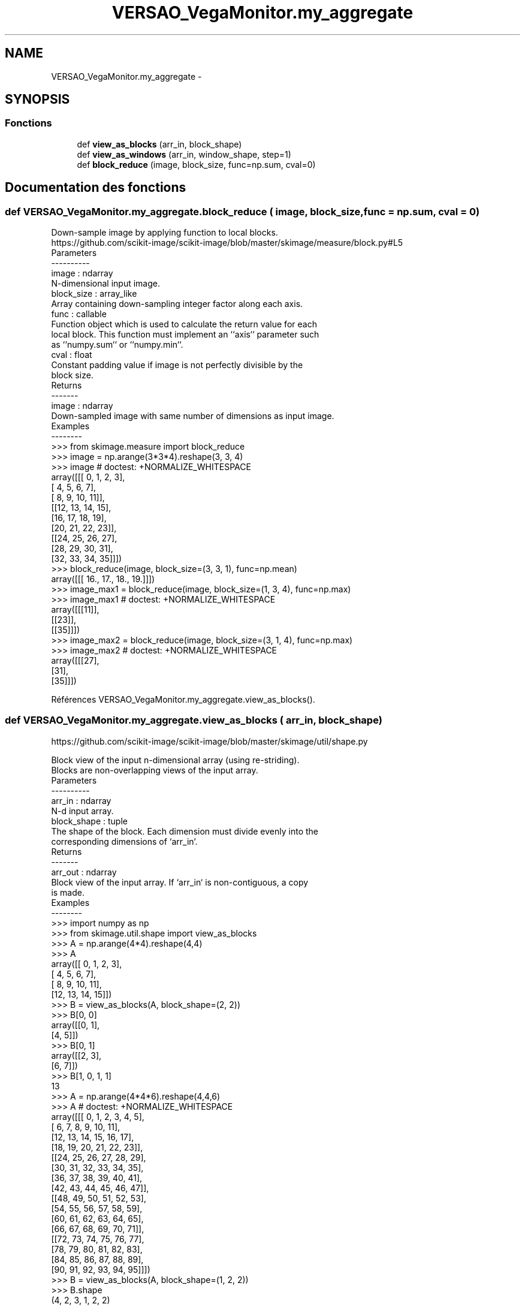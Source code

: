 .TH "VERSAO_VegaMonitor.my_aggregate" 3 "Mercredi 3 Août 2016" "VERSAO" \" -*- nroff -*-
.ad l
.nh
.SH NAME
VERSAO_VegaMonitor.my_aggregate \- 
.SH SYNOPSIS
.br
.PP
.SS "Fonctions"

.in +1c
.ti -1c
.RI "def \fBview_as_blocks\fP (arr_in, block_shape)"
.br
.ti -1c
.RI "def \fBview_as_windows\fP (arr_in, window_shape, step=1)"
.br
.ti -1c
.RI "def \fBblock_reduce\fP (image, block_size, func=np\&.sum, cval=0)"
.br
.in -1c
.SH "Documentation des fonctions"
.PP 
.SS "def VERSAO_VegaMonitor\&.my_aggregate\&.block_reduce ( image,  block_size,  func = \fCnp\&.sum\fP,  cval = \fC0\fP)"

.PP
.nf
Down-sample image by applying function to local blocks.
https://github.com/scikit-image/scikit-image/blob/master/skimage/measure/block.py#L5
Parameters
----------
image : ndarray
    N-dimensional input image.
block_size : array_like
    Array containing down-sampling integer factor along each axis.
func : callable
    Function object which is used to calculate the return value for each
    local block. This function must implement an ``axis`` parameter such
    as ``numpy.sum`` or ``numpy.min``.
cval : float
    Constant padding value if image is not perfectly divisible by the
    block size.
Returns
-------
image : ndarray
    Down-sampled image with same number of dimensions as input image.
Examples
--------
>>> from skimage.measure import block_reduce
>>> image = np.arange(3*3*4).reshape(3, 3, 4)
>>> image # doctest: +NORMALIZE_WHITESPACE
array([[[ 0,  1,  2,  3],
        [ 4,  5,  6,  7],
        [ 8,  9, 10, 11]],
       [[12, 13, 14, 15],
        [16, 17, 18, 19],
        [20, 21, 22, 23]],
       [[24, 25, 26, 27],
        [28, 29, 30, 31],
        [32, 33, 34, 35]]])
>>> block_reduce(image, block_size=(3, 3, 1), func=np.mean)
array([[[ 16.,  17.,  18.,  19.]]])
>>> image_max1 = block_reduce(image, block_size=(1, 3, 4), func=np.max)
>>> image_max1 # doctest: +NORMALIZE_WHITESPACE
array([[[11]],
       [[23]],
       [[35]]])
>>> image_max2 = block_reduce(image, block_size=(3, 1, 4), func=np.max)
>>> image_max2 # doctest: +NORMALIZE_WHITESPACE
array([[[27],
        [31],
        [35]]])

.fi
.PP
 
.PP
Références VERSAO_VegaMonitor\&.my_aggregate\&.view_as_blocks()\&.
.SS "def VERSAO_VegaMonitor\&.my_aggregate\&.view_as_blocks ( arr_in,  block_shape)"

.PP
.nf
https://github.com/scikit-image/scikit-image/blob/master/skimage/util/shape.py

Block view of the input n-dimensional array (using re-striding).
Blocks are non-overlapping views of the input array.
Parameters
----------
arr_in : ndarray
    N-d input array.
block_shape : tuple
    The shape of the block. Each dimension must divide evenly into the
    corresponding dimensions of `arr_in`.
Returns
-------
arr_out : ndarray
    Block view of the input array.  If `arr_in` is non-contiguous, a copy
    is made.
Examples
--------
>>> import numpy as np
>>> from skimage.util.shape import view_as_blocks
>>> A = np.arange(4*4).reshape(4,4)
>>> A
array([[ 0,  1,  2,  3],
       [ 4,  5,  6,  7],
       [ 8,  9, 10, 11],
       [12, 13, 14, 15]])
>>> B = view_as_blocks(A, block_shape=(2, 2))
>>> B[0, 0]
array([[0, 1],
       [4, 5]])
>>> B[0, 1]
array([[2, 3],
       [6, 7]])
>>> B[1, 0, 1, 1]
13
>>> A = np.arange(4*4*6).reshape(4,4,6)
>>> A  # doctest: +NORMALIZE_WHITESPACE
array([[[ 0,  1,  2,  3,  4,  5],
        [ 6,  7,  8,  9, 10, 11],
        [12, 13, 14, 15, 16, 17],
        [18, 19, 20, 21, 22, 23]],
       [[24, 25, 26, 27, 28, 29],
        [30, 31, 32, 33, 34, 35],
        [36, 37, 38, 39, 40, 41],
        [42, 43, 44, 45, 46, 47]],
       [[48, 49, 50, 51, 52, 53],
        [54, 55, 56, 57, 58, 59],
        [60, 61, 62, 63, 64, 65],
        [66, 67, 68, 69, 70, 71]],
       [[72, 73, 74, 75, 76, 77],
        [78, 79, 80, 81, 82, 83],
        [84, 85, 86, 87, 88, 89],
        [90, 91, 92, 93, 94, 95]]])
>>> B = view_as_blocks(A, block_shape=(1, 2, 2))
>>> B.shape
(4, 2, 3, 1, 2, 2)
>>> B[2:, 0, 2]  # doctest: +NORMALIZE_WHITESPACE
array([[[[52, 53],
         [58, 59]]],
       [[[76, 77],
         [82, 83]]]])

.fi
.PP
 
.SS "def VERSAO_VegaMonitor\&.my_aggregate\&.view_as_windows ( arr_in,  window_shape,  step = \fC1\fP)"

.PP
.nf
Rolling window view of the input n-dimensional array.
Windows are overlapping views of the input array, with adjacent windows
shifted by a single row or column (or an index of a higher dimension).
Parameters
----------
arr_in : ndarray
    N-d input array.
window_shape : tuple
    Defines the shape of the elementary n-dimensional orthotope
    (better know as hyperrectangle [1]_) of the rolling window view.
step : int, optional
    Number of elements to skip when moving the window forward (by
    default, move forward by one). The value must be equal or larger
    than one.
Returns
-------
arr_out : ndarray
    (rolling) window view of the input array.   If `arr_in` is
    non-contiguous, a copy is made.
Notes
-----
One should be very careful with rolling views when it comes to
memory usage.  Indeed, although a 'view' has the same memory
footprint as its base array, the actual array that emerges when this
'view' is used in a computation is generally a (much) larger array
than the original, especially for 2-dimensional arrays and above.
For example, let us consider a 3 dimensional array of size (100,
100, 100) of ``float64``. This array takes about 8*100**3 Bytes for
storage which is just 8 MB. If one decides to build a rolling view
on this array with a window of (3, 3, 3) the hypothetical size of
the rolling view (if one was to reshape the view for example) would
be 8*(100-3+1)**3*3**3 which is about 203 MB! The scaling becomes
even worse as the dimension of the input array becomes larger.
References
----------
.. [1] http://en.wikipedia.org/wiki/Hyperrectangle
Examples
--------
>>> import numpy as np
>>> from skimage.util.shape import view_as_windows
>>> A = np.arange(4*4).reshape(4,4)
>>> A
array([[ 0,  1,  2,  3],
       [ 4,  5,  6,  7],
       [ 8,  9, 10, 11],
       [12, 13, 14, 15]])
>>> window_shape = (2, 2)
>>> B = view_as_windows(A, window_shape)
>>> B[0, 0]
array([[0, 1],
       [4, 5]])
>>> B[0, 1]
array([[1, 2],
       [5, 6]])
>>> A = np.arange(10)
>>> A
array([0, 1, 2, 3, 4, 5, 6, 7, 8, 9])
>>> window_shape = (3,)
>>> B = view_as_windows(A, window_shape)
>>> B.shape
(8, 3)
>>> B
array([[0, 1, 2],
       [1, 2, 3],
       [2, 3, 4],
       [3, 4, 5],
       [4, 5, 6],
       [5, 6, 7],
       [6, 7, 8],
       [7, 8, 9]])
>>> A = np.arange(5*4).reshape(5, 4)
>>> A
array([[ 0,  1,  2,  3],
       [ 4,  5,  6,  7],
       [ 8,  9, 10, 11],
       [12, 13, 14, 15],
       [16, 17, 18, 19]])
>>> window_shape = (4, 3)
>>> B = view_as_windows(A, window_shape)
>>> B.shape
(2, 2, 4, 3)
>>> B  # doctest: +NORMALIZE_WHITESPACE
array([[[[ 0,  1,  2],
         [ 4,  5,  6],
         [ 8,  9, 10],
         [12, 13, 14]],
        [[ 1,  2,  3],
         [ 5,  6,  7],
         [ 9, 10, 11],
         [13, 14, 15]]],
       [[[ 4,  5,  6],
         [ 8,  9, 10],
         [12, 13, 14],
         [16, 17, 18]],
        [[ 5,  6,  7],
         [ 9, 10, 11],
         [13, 14, 15],
         [17, 18, 19]]]])

.fi
.PP
 
.SH "Auteur"
.PP 
Généré automatiquement par Doxygen pour VERSAO à partir du code source\&.
